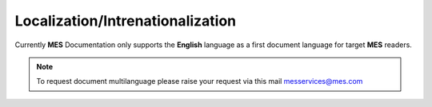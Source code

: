Localization/Intrenationalization  
============

Currently **MES** Documentation only supports the **English** language as a first document language for target **MES** readers.

.. note::

   To request document multilanguage please raise your request via this mail messervices@mes.com



